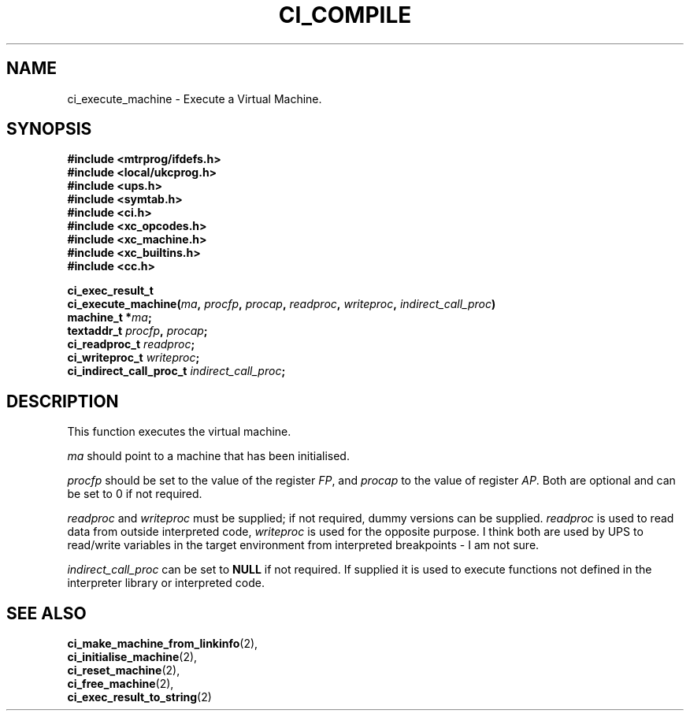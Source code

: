 .TH CI_COMPILE 2 "April 11, 1999" "UPS 3.x" "C Interpreter API"
.SH NAME
ci_execute_machine - Execute a Virtual Machine.
.SH SYNOPSIS
.B #include <mtrprog/ifdefs.h>
.br
.B #include <local/ukcprog.h>
.br
.B #include <ups.h>
.br
.B #include <symtab.h>
.br
.B #include <ci.h>
.br
.B #include <xc_opcodes.h>
.br
.B #include <xc_machine.h>
.br
.B #include <xc_builtins.h>
.br
.B #include <cc.h>
.sp
\fBci_exec_result_t
.br
ci_execute_machine(\fIma\fB, \fIprocfp\fB, \fIprocap\fB, \fIreadproc\fB, 
\fIwriteproc\fB, 
\fIindirect_call_proc\fB)
.br
machine_t *\fIma\fB;
.br
textaddr_t \fIprocfp\fB, \fIprocap\fB;
.br
ci_readproc_t \fIreadproc\fB;
.br
ci_writeproc_t \fIwriteproc\fB;
.br
ci_indirect_call_proc_t \fIindirect_call_proc\fB;
.sp
.fi
.SH DESCRIPTION
This function executes the virtual machine. 
.PP
.I ma 
should point to a machine that has been initialised. 
.PP
.I procfp 
should be set to the value of the register 
.IR FP , 
and 
.I procap 
to the value of register 
.IR AP . 
Both are optional and can be set to 0 if not required. 
.PP
.I readproc 
and 
.I writeproc 
must be supplied; if not required, dummy versions can be supplied. 
.I readproc 
is used to read data from outside interpreted code, 
.I writeproc 
is used for the opposite purpose. I think both are used by UPS to 
read/write variables in the target environment from interpreted 
breakpoints - I am not sure. 
.PP
.I indirect_call_proc 
can be set to 
.B NULL 
if not required. If supplied it is used to execute functions not defined  
in the interpreter library or interpreted code.
.PP
.SH SEE ALSO
.BR ci_make_machine_from_linkinfo (2), 
.br
.BR ci_initialise_machine (2), 
.br
.BR ci_reset_machine (2),
.br
.BR ci_free_machine (2), 
.br
.BR ci_exec_result_to_string (2)
